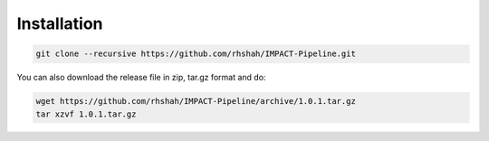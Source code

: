 ============
Installation
============

.. code-block:: sh	

	git clone --recursive https://github.com/rhshah/IMPACT-Pipeline.git
	

You can also download the release file in zip, tar.gz format and do:


.. code-block:: sh
	
	wget https://github.com/rhshah/IMPACT-Pipeline/archive/1.0.1.tar.gz
	tar xzvf 1.0.1.tar.gz
	
	
